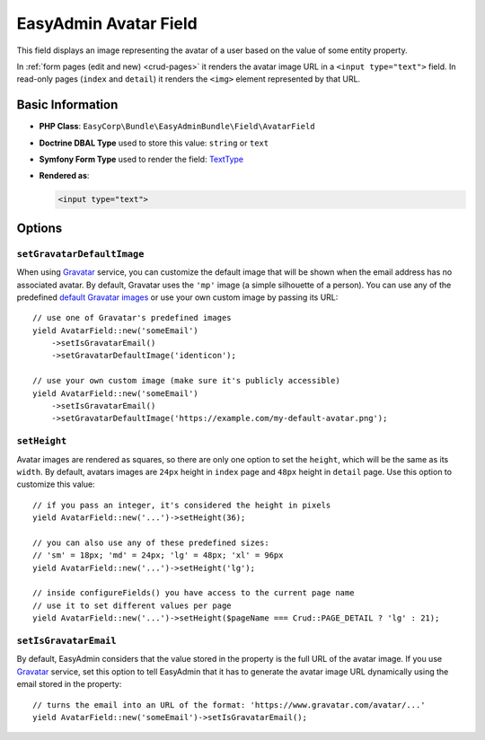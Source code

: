 EasyAdmin Avatar Field
======================

This field displays an image representing the avatar of a user based on the value
of some entity property.

In :ref:`form pages (edit and new) <crud-pages>` it renders the avatar image URL
in a ``<input type="text">`` field. In read-only pages (``index`` and ``detail``)
it renders the ``<img>`` element represented by that URL.

Basic Information
-----------------

* **PHP Class**: ``EasyCorp\Bundle\EasyAdminBundle\Field\AvatarField``
* **Doctrine DBAL Type** used to store this value: ``string`` or ``text``
* **Symfony Form Type** used to render the field: `TextType`_
* **Rendered as**:

  .. code-block:: html

    <input type="text">

Options
-------

``setGravatarDefaultImage``
~~~~~~~~~~~~~~~~~~~~~~~~~~~

When using `Gravatar`_ service, you can customize the default image that will be
shown when the email address has no associated avatar. By default, Gravatar uses
the ``'mp'`` image (a simple silhouette of a person). You can use any of the
predefined `default Gravatar images`_ or use your own custom image by passing its URL::

    // use one of Gravatar's predefined images
    yield AvatarField::new('someEmail')
        ->setIsGravatarEmail()
        ->setGravatarDefaultImage('identicon');

    // use your own custom image (make sure it's publicly accessible)
    yield AvatarField::new('someEmail')
        ->setIsGravatarEmail()
        ->setGravatarDefaultImage('https://example.com/my-default-avatar.png');

``setHeight``
~~~~~~~~~~~~~

Avatar images are rendered as squares, so there are only one option to set the
``height``, which will be the same as its ``width``. By default, avatars images
are ``24px`` height in ``index`` page and ``48px`` height in ``detail`` page.
Use this option to customize this value::

    // if you pass an integer, it's considered the height in pixels
    yield AvatarField::new('...')->setHeight(36);

    // you can also use any of these predefined sizes:
    // 'sm' = 18px; 'md' = 24px; 'lg' = 48px; 'xl' = 96px
    yield AvatarField::new('...')->setHeight('lg');

    // inside configureFields() you have access to the current page name
    // use it to set different values per page
    yield AvatarField::new('...')->setHeight($pageName === Crud::PAGE_DETAIL ? 'lg' : 21);

``setIsGravatarEmail``
~~~~~~~~~~~~~~~~~~~~~~

By default, EasyAdmin considers that the value stored in the property is the full
URL of the avatar image. If you use `Gravatar`_ service, set this option to tell
EasyAdmin that it has to generate the avatar image URL dynamically using the
email stored in the property::

    // turns the email into an URL of the format: 'https://www.gravatar.com/avatar/...'
    yield AvatarField::new('someEmail')->setIsGravatarEmail();

.. _`TextType`: https://symfony.com/doc/current/reference/forms/types/text.html
.. _`Gravatar`: https://gravatar.com/
.. _`default Gravatar images`: https://docs.gravatar.com/sdk/images/#default-image
